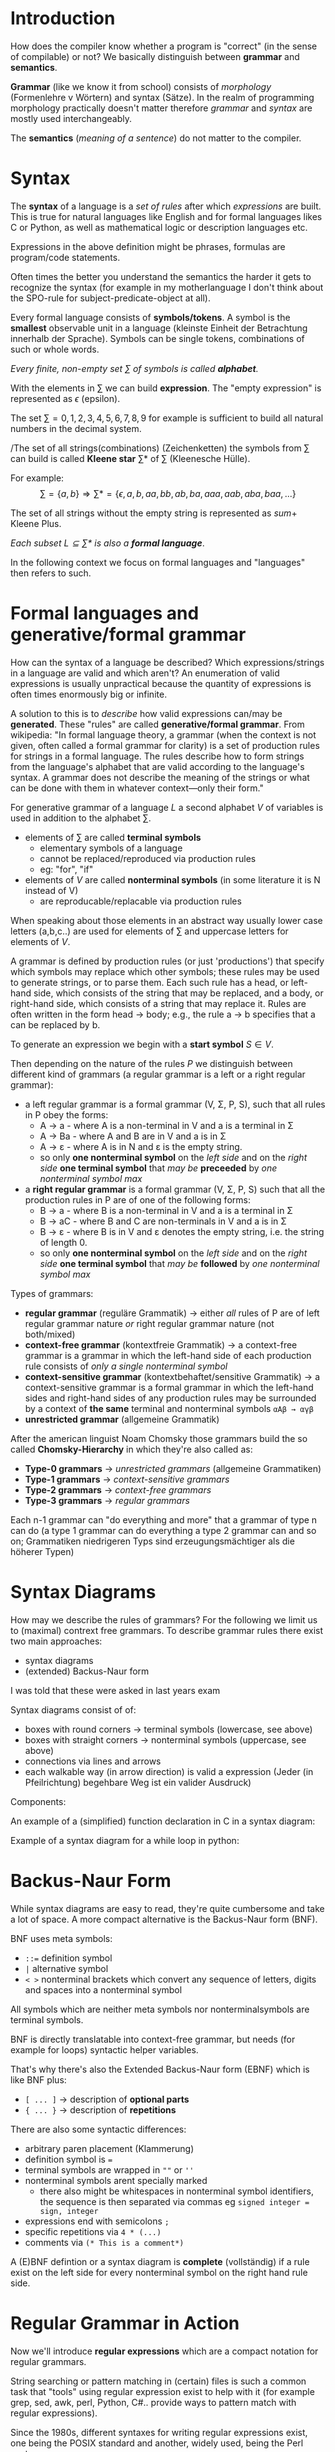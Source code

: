 #+BEGIN_COMMENT
.. title: Algos & Programming - Lecture 10
.. slug: algos-and-prog-10
.. date: 2018-11-09
.. tags: university, A&P 
.. category: 
.. link: 
.. description: 
.. type: text
.. has_math: true
#+END_COMMENT

* Introduction
How does the compiler know whether a program is "correct" (in the sense of compilable) or not?
We basically distinguish between *grammar* and *semantics*.

*Grammar* (like we know it from school) consists of  /morphology/ (Formenlehre v Wörtern) and syntax (Sätze). In the realm of programming morphology practically doesn't matter therefore /grammar/ and /syntax/ are mostly used interchangeably.

The *semantics* (/meaning of a sentence/) do not matter to the compiler.

* Syntax
The *syntax* of a language is a /set of rules/ after which /expressions/ are built. This is true for natural languages like English and for formal languages likes C or Python, as well as mathematical logic or description languages etc.

Expressions in the above definition might be phrases, formulas are program/code statements.

Often times the better you understand the semantics the harder it gets to recognize the syntax (for example in my motherlanguage I don't think about the SPO-rule for subject-predicate-object at all).

Every formal language consists of *symbols/tokens*. A symbol is the *smallest* observable unit in a language (kleinste Einheit der Betrachtung innerhalb der Sprache). Symbols can be single tokens, combinations of such or whole words.

/Every finite, non-empty set \(\sum\) of symbols is called *alphabet*./

With the elements in \(\sum\) we can build *expression*. The "empty expression" is represented as \(\epsilon\)  (epsilon).

The set \(\sum = {0,1,2,3,4,5,6,7,8,9}\) for example is sufficient to build all natural numbers in the decimal system.

/The set of all strings(combinations) (Zeichenketten) the symbols from \(\sum\) can build is called *Kleene star* \(\sum *\) of \(\sum\) (Kleenesche Hülle).

For example:
$$ \sum = \{a,b\} \Rightarrow \sum * = \{\epsilon, a, b, aa, bb, ab, ba, aaa, aab, aba,baa, ...\} $$

The set of all strings without the empty string is represented as \(sum +\) Kleene Plus.

/Each subset \(L \subseteq \sum*\) is also a *formal language*/.

In the following context we focus on formal languages and "languages" then refers to such.

* Formal languages and generative/formal grammar
How can the syntax of a language be described? Which expressions/strings in a language are valid and which aren't? An enumeration of valid expressions is usually unpractical because the quantity of expressions is often times enormously big or infinite. 

A solution to this is to /describe/ how valid expressions can/may be *generated*. These "rules" are called *generative/formal grammar*. From wikipedia: "In formal language theory, a grammar (when the context is not given, often called a formal grammar for clarity) is a set of production rules for strings in a formal language. The rules describe how to form strings from the language's alphabet that are valid according to the language's syntax. A grammar does not describe the meaning of the strings or what can be done with them in whatever context—only their form."

For generative grammar of a language \(L\) a second alphabet \(V\) of variables is used in addition to the alphabet \(\sum\).
- elements of \(\sum\) are called *terminal symbols*
  - elementary symbols of a language
  - cannot be replaced/reproduced via production rules
  - eg: "for", "if"
- elements of \(V\) are called *nonterminal symbols* (in some literature it is N instead of V)
  - are reproducable/replacable via production rules
  
When speaking about those elements in an abstract way usually lower case letters (a,b,c..) are used for elements of \(\sum\) and uppercase letters for elements of \(V\).

A grammar is defined by production rules (or just 'productions') that specify which symbols may replace which other symbols; these rules may be used to generate strings, or to parse them. Each such rule has a head, or left-hand side, which consists of the string that may be replaced, and a body, or right-hand side, which consists of a string that may replace it. Rules are often written in the form head → body; e.g., the rule a → b specifies that a can be replaced by b.

To generate an expression we begin with a *start symbol* \(S \in V\).

Then depending on the nature of the rules \(P\) we distinguish between different kind of grammars (a regular grammar is a left or a right regular grammar):
- a left regular grammar  is a formal grammar (V, Σ, P, S), such that all rules in P obey the forms:
  - A → a - where A is a non-terminal in V and a is a terminal in Σ
  - A → Ba - where A and B are in V and a is in Σ
  - A → ε - where A is in N and ε is the empty string.
  - so only *one nonterminal symbol* on the /left side/ and on the /right side/ *one terminal symbol* that /may be/ *preceeded* by /one nonterminal symbol max/
- a *right regular grammar* is a formal grammar (V, Σ, P, S) such that all the production rules in P are of one of the following forms:
  - B → a - where B is a non-terminal in V and a is a terminal in Σ
  - B → aC - where B and C are non-terminals in V and a is in Σ
  - B → ε - where B is in V and ε denotes the empty string, i.e. the string of length 0.
  - so only *one nonterminal symbol* on the /left side/ and on the /right side/ *one terminal symbol* that /may be/ *followed* by /one nonterminal symbol max/

Types of grammars:
- *regular grammar* (reguläre Grammatik) \rightarrow either /all/ rules of P are of left regular grammar nature /or/ right regular grammar nature (not both/mixed)
- *context-free grammar* (kontextfreie Grammatik) \rightarrow a context-free grammar is a grammar in which the left-hand side of each production rule consists of /only a single nonterminal symbol/
- *context-sensitive grammar* (kontextbehaftet/sensitive Grammatik) \rightarrow a context-sensitive grammar is a formal grammar in which the left-hand sides and right-hand sides of any production rules may be surrounded by a context of *the same* terminal and nonterminal symbols =αAβ → αγβ=
- *unrestricted grammar* (allgemeine Grammatik)

After the american linguist Noam Chomsky those grammars build the so called *Chomsky-Hierarchy* in which they're also called as:
- *Type-0 grammars* \rightarrow /unrestricted grammars/ (allgemeine Grammatiken)
- *Type-1 grammars* \rightarrow /context-sensitive grammars/
- *Type-2 grammars* \rightarrow /context-free grammars/
- *Type-3 grammars* \rightarrow /regular grammars/
  
Each n-1 grammar can "do everything and more" that a grammar of type n can do (a type 1 grammar can do everything a type 2 grammar can and so on; Grammatiken niedrigeren Typs sind erzeugungsmächtiger als die höherer Typen)
 
* Syntax Diagrams
How may we describe the rules of grammars? For the following we limit us to (maximal) contrext free grammars. To describe grammar rules there exist two main approaches:
- syntax diagrams
- (extended) Backus-Naur form

#+ATTR_HTML: :style color:red;
I was told that these were asked in last years exam
  
Syntax diagrams consist of of:
- boxes with round corners \rightarrow terminal symbols (lowercase, see above)
- boxes with straight corners \rightarrow nonterminal symbols (uppercase, see above)
- connections via lines and arrows
- each walkable way (in arrow direction) is valid a expression (Jeder (in Pfeilrichtung) begehbare Weg ist ein valider Ausdruck)

Components:
[[img-url:/images/syntax-diagram-intro.png]]

An example of a (simplified) function declaration in C in a syntax diagram:
[[img-url:/images/syntax-diagram-func-decl.png]]

Example of a syntax diagram for a while loop in python:
[[img-url:/images/syntax-diagram-python.png]]

* Backus-Naur Form
While syntax diagrams are easy to read, they're quite cumbersome and take a lot of space. A more compact alternative is the Backus-Naur form (BNF).

BNF uses meta symbols:
- ~::=~ definition symbol
- ~|~ alternative symbol
- ~< >~ nonterminal brackets which convert any sequence of letters, digits and spaces into a nonterminal symbol

All symbols which are neither meta symbols nor nonterminalsymbols are terminal symbols.

BNF is directly translatable into context-free grammar, but needs (for example for loops) syntactic helper variables.

That's why there's also the Extended Backus-Naur form (EBNF) which is like BNF plus:
- ~[ ... ]~ \rightarrow description of *optional parts*
- ~{ ... }~ \rightarrow description of *repetitions*
  
There are also some syntactic differences:
- arbitrary paren placement (Klammerung)
- definition symbol is ~=~
- terminal symbols are wrapped in =""= or =''=
- nonterminal symbols arent specially marked
  - there also might be whitespaces in nonterminal symbol identifiers, the sequence is then separated via commas eg =signed integer = sign, integer=
- expressions end with semicolons =;=
- specific repetitions via =4 * (...)=
- comments via =(* This is a comment*)=
  
A (E)BNF defintion or a syntax diagram is *complete* (vollständig) if a rule exist on the left side for every nonterminal symbol on the right hand rule side.
* Regular Grammar in Action
Now we'll introduce *regular expressions* which are a compact notation for regular grammars.

String searching or pattern matching in (certain) files is such a common task that "tools" using regular expression exist to help with it (for example grep, sed, awk, perl, Python, C#.. provide ways to pattern match with regular expressions).

Since the 1980s, different syntaxes for writing regular expressions exist, one being the POSIX standard and another, widely used, being the Perl syntax.

Because there is only a limited amount of symbols/characters/tokens (Zeichen) available regular expressions differentiate between regular("normal") (terminal)symbols and meta characters, with a special meaning. Common but not all meta characters are:
- =^= matches the starting position within the string
- =.= dot wildcard matches any single character (newlines sometimes excluded tho)
- =[ ]= a bracket expression matches a single character that is contained within the brackets eg =[abc]= matches "a", "b", or "c"
  - =[^ ]= matches a single character that is /not/ contained within the brackets
= =$= matches the ending position of the string or the position just before a string-ending newline (in line-based tools, it matches the ending position of any line)
- =*= matches the preceding element /zero or more/ times
- =+= matches the preceding element /one or more/ times
- ={n,m}= matches the preceding element at least =n= and not more than =m= times (eg =a{1,3}= matches only =a=, =aa= and =aaa=)
- =\= escapes the previous meta character
  
There are also character classes which are the most basic regex concept after a literal match. It makes one small sequence of characters match a larget set of characters (eg in ASCII [a-z] for lowercase letters). Some examples of POSIX character classes:
- =[:alpha:]= for alphabetic characters (A-Z, a-z)
- =[:digit:]= for digits (0-9)
- =[:alnum:]= for alphanumeric characters (A-Z,a-z,0-9)
- =[:blank:]= for space and tab
- =[:print:]= visible characters and the space character (printable characters)

Example usage of grep which finds all defintions of =time_t= in header files (option -E stands for extended-regexp):
#+BEGIN_SRC sh
grep −E "typedef ([_[:alpha:]][_[:alnum:]]*[[:blank:]]+)+time_t;" *.h # (copied from slides doesnt work for me :D)
#+END_SRC

* Compiler
A modern compiler uses multiple formal grammars for different purposes:
**** Lexical Analysis
Lexical Analysis is the process of converting a sequence of characters (such as in a computer program or web page) into a sequence of tokens (strings with an assigned and thus identified meaning). 

Lexical analysis is the first phase of a compiler. It takes the modified source code from language preprocessors that are written in the form of sentences. The lexical analyzer breaks these syntaxes into a series of tokens, by removing any whitespace (in C, not in python because they belong to the syntax) or comments in the source code.

If the lexical analyzer finds a token invalid, it generates an error. The lexical analyzer works closely with the syntax analyzer. It reads character streams from the source code, checks for legal tokens, and passes the data to the syntax analyzer when it demands.

This is often done via a lexical specification that is defined using regular expressions.

**** Syntax Analysis
Syntax analysis or parsing is the second phase of a compiler. We have seen that a lexical analyzer can identify tokens with the help of regular expressions and pattern rules. But a lexical analyzer cannot check the syntax of a given sentence due to the limitations of the regular expressions. Regular expressions cannot check balancing tokens, such as parenthesis. Therefore, this phase uses /context-free grammar/ (CFG), which is recognized by push-down automata.

CFG, on the other hand, is a superset of Regular Grammar. This implies that every Regular Grammar is also context-free, but there exists some problems, which are beyond the scope of Regular Grammar. CFG is a helpful tool in describing the syntax of programming languages (take a look at [[https://www.tutorialspoint.com/compiler_design/compiler_design_syntax_analysis.htm][this]] resource which is pretty good and also has some more explanations for terminal symbols etc). 

A syntax analyzer or parser takes the input from a lexical analyzer in the form of token streams. The parser analyzes the source code (token stream) against the production rules to detect any errors in the code. The output of this phase is a parse tree.

This way, the parser accomplishes two tasks, i.e., parsing the code, looking for errors and generating a parse tree as the output of the phase.

Parsers are expected to parse the whole code even if some errors exist in the program. 

*Limitations of syntax analyzers*

Syntax analyzers receive their inputs, in the form of tokens, from lexical analyzers. Lexical analyzers are responsible for the validity of a token supplied by the syntax analyzer. Syntax analyzers have the following drawbacks:
- it cannot determine if a token is valid
- it cannot determine if a token is declared before it is being used
- it cannot determine if a token is initialized before it is being used
- it cannot determine if an operation performed on a token type is valid or not

These tasks are accomplished by the /semantic analyzer/

**** Semantic Analyzer
A parser constructs parse trees as seen in the section about the parser / syntax analyzer above.

The plain parse-tree constructed in that phase is generally of no use for a compiler, as it does not carry any information of how to evaluate the tree. The productions of context-free grammar, which makes the rules of the language, do not accommodate how to interpret them.

Semantics of a language provide meaning to its constructs, like tokens and syntax structure. Semantics help interpret symbols, their types, and their relations with each other. Semantic analysis judges whether the syntax structure constructed in the source program derives any meaning or not.

For example:
#+BEGIN_SRC java
int a = "value";
#+END_SRC
The code above should not issue an error in lexical and syntax analysis phase, as it is lexically and structurally correct, but it should generate a semantic error as the type of the assignment differs. These rules are set by the grammar of the language and evaluated in semantic analysis. The following tasks should be performed in semantic analysis:
- Scope resolution
- Type checking
- Array-bound checking

From the lecture slides: "usually context-sensitive language is used to perform semantic analysis"


* Excourse: General Difference between Expressions and Statements
A statement is like an instruction that the runtime performs. Programs consist of statements. Without statements, there is nothing to do. 

An expression is a piece of code that can be 'evaluated', meaning it can be reduced to a value. 

The two concepts are not related, or even similar. They may coincide with the same piece of code, but they do very different things. 

=x = 1= is not a statement. ='x = 1'= is an /expression/ that evaluates to 1, with the side effect of assigning the value 1 to x. 

=x = 1;= is a /statement/ (note the semi-colon at the end) that performs this assignment. 

In many languages (Java, C, JavaScript), it's easy to distinguish statements. Statements usually end with a semi-colon. Statements can't be evaluated, they just do something. 

Expressions are harder to distinguish: The following statement consists of 9 expressions: =f[x] = 2*x+1;=
1. =f= variable
2. =x= variable
3. =f[x]= binary postfix operation
4. =2= literal
5. =2*x= binary operation   
6. =1= literal
8. =2*x+1= binary operation
9. =f[x] = 2*x+1= assignment operation

   
In some languages there is no distinction between expressions and staments. In Lisp for example all code and data are written as expressions. When an expression is evaluated, it produces a value.

------

Sources: https://www.tutorialspoint.com
